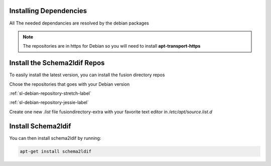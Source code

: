 Installing Dependencies
'''''''''''''''''''''''

All The needed dependancies are resolved by the debian packages

.. note::

   The repositories are in https for Debian
   so you will need to install **apt-transport-https**

Install the Schema2ldif Repos
'''''''''''''''''''''''''''''

To easily install the latest version, you can install the fusion
directory repos

Chose the repositories that goes with your Debian version

:ref:`sl-debian-repository-stretch-label`

:ref:`sl-debian-repository-jessie-label`

Create one new *.list* file fusiondirectory-extra with your favorite text editor in */etc/apt/source.list.d*

Install Schema2ldif
'''''''''''''''''''

You can then install schema2ldif by running: 

.. code-block:: shell

   apt-get install schema2ldif




